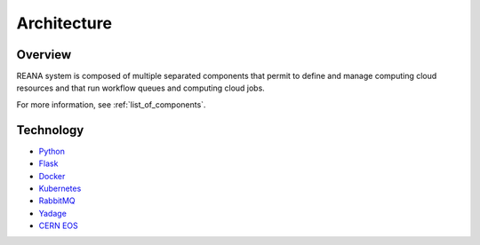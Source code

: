 Architecture
============

Overview
--------

REANA system is composed of multiple separated components that permit to define
and manage computing cloud resources and that run workflow queues and computing
cloud jobs.

.. image:: /_static/reana-architecture.png

For more information, see :ref:`list_of_components`.

Technology
----------

- `Python <https://www.python.org/>`_
- `Flask <http://flask.pocoo.org/>`_
- `Docker <https://www.docker.com/>`_
- `Kubernetes <https://kubernetes.io/>`_
- `RabbitMQ <http://www.rabbitmq.com/>`_
- `Yadage <https://github.com/diana-hep/yadage>`_
- `CERN EOS <https://github.com/cern-eos/eos>`_
